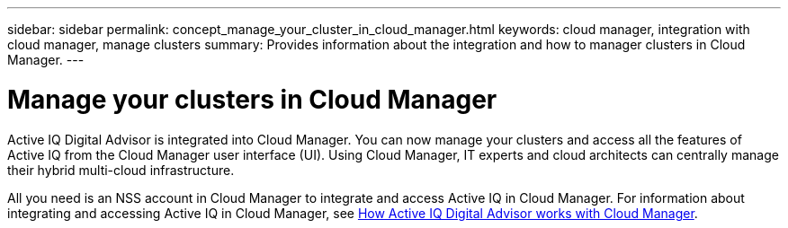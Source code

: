 ---
sidebar: sidebar
permalink: concept_manage_your_cluster_in_cloud_manager.html
keywords: cloud manager, integration with cloud manager, manage clusters
summary: Provides information about the integration and how to manager clusters in Cloud Manager.
---

= Manage your clusters in Cloud Manager
:toc: macro
:toclevels: 1
:hardbreaks:
:nofooter:
:icons: font
:linkattrs:
:imagesdir: ./media/

[.lead]

Active IQ Digital Advisor is integrated into Cloud Manager. You can now manage your clusters and access all the features of Active IQ from the Cloud Manager user interface (UI). Using Cloud Manager, IT experts and cloud architects can centrally manage their hybrid multi-cloud infrastructure.

All you need is an NSS account in Cloud Manager to integrate and access Active IQ in Cloud Manager. For information about integrating and accessing Active IQ in Cloud Manager, see link:https://docs.netapp.com/us-en/occm/concept-aiq-digital-advisor.html#how-active-iq-digital-advisor-works-with-cloud-manager[How Active IQ Digital Advisor works with Cloud Manager].
